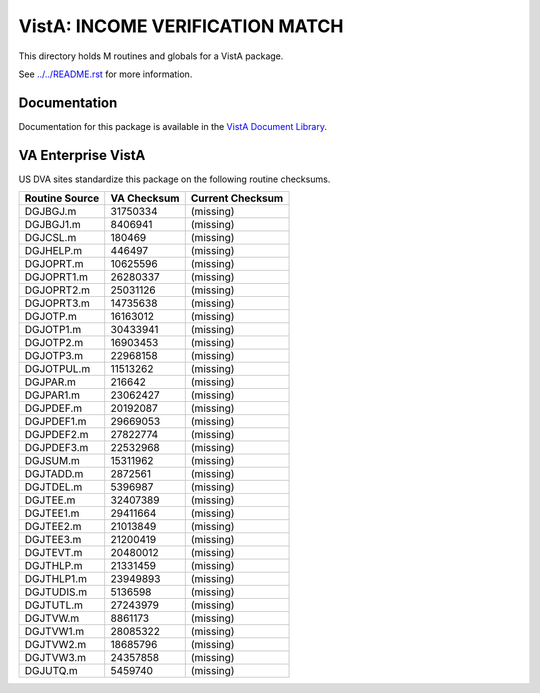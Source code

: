 ================================
VistA: INCOME VERIFICATION MATCH
================================

This directory holds M routines and globals for a VistA package.

See `<../../README.rst>`__ for more information.

-------------
Documentation
-------------

Documentation for this package is available in the `VistA Document Library`_.

.. _`VistA Document Library`: http://www.va.gov/vdl/application.asp?appid=44

-------------------
VA Enterprise VistA
-------------------

US DVA sites standardize this package on the following routine checksums.

.. csv-table::
   :header:  "Routine Source", "VA Checksum", "Current Checksum"

   DGJBGJ.m,31750334,(missing)
   DGJBGJ1.m,8406941,(missing)
   DGJCSL.m,180469,(missing)
   DGJHELP.m,446497,(missing)
   DGJOPRT.m,10625596,(missing)
   DGJOPRT1.m,26280337,(missing)
   DGJOPRT2.m,25031126,(missing)
   DGJOPRT3.m,14735638,(missing)
   DGJOTP.m,16163012,(missing)
   DGJOTP1.m,30433941,(missing)
   DGJOTP2.m,16903453,(missing)
   DGJOTP3.m,22968158,(missing)
   DGJOTPUL.m,11513262,(missing)
   DGJPAR.m,216642,(missing)
   DGJPAR1.m,23062427,(missing)
   DGJPDEF.m,20192087,(missing)
   DGJPDEF1.m,29669053,(missing)
   DGJPDEF2.m,27822774,(missing)
   DGJPDEF3.m,22532968,(missing)
   DGJSUM.m,15311962,(missing)
   DGJTADD.m,2872561,(missing)
   DGJTDEL.m,5396987,(missing)
   DGJTEE.m,32407389,(missing)
   DGJTEE1.m,29411664,(missing)
   DGJTEE2.m,21013849,(missing)
   DGJTEE3.m,21200419,(missing)
   DGJTEVT.m,20480012,(missing)
   DGJTHLP.m,21331459,(missing)
   DGJTHLP1.m,23949893,(missing)
   DGJTUDIS.m,5136598,(missing)
   DGJTUTL.m,27243979,(missing)
   DGJTVW.m,8861173,(missing)
   DGJTVW1.m,28085322,(missing)
   DGJTVW2.m,18685796,(missing)
   DGJTVW3.m,24357858,(missing)
   DGJUTQ.m,5459740,(missing)

.. |check| unicode:: U+2713

